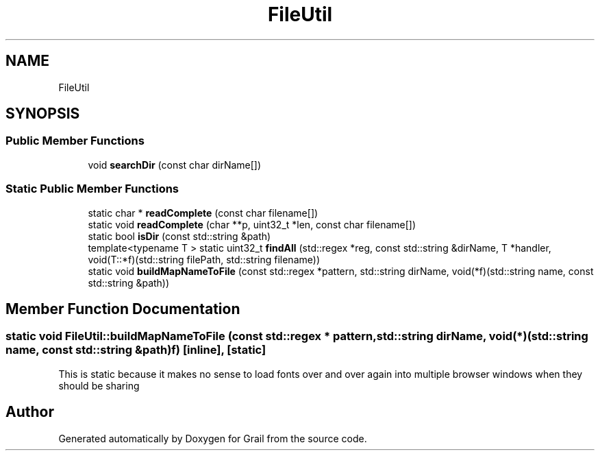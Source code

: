 .TH "FileUtil" 3 "Thu Jul 1 2021" "Version 1.0" "Grail" \" -*- nroff -*-
.ad l
.nh
.SH NAME
FileUtil
.SH SYNOPSIS
.br
.PP
.SS "Public Member Functions"

.in +1c
.ti -1c
.RI "void \fBsearchDir\fP (const char dirName[])"
.br
.in -1c
.SS "Static Public Member Functions"

.in +1c
.ti -1c
.RI "static char * \fBreadComplete\fP (const char filename[])"
.br
.ti -1c
.RI "static void \fBreadComplete\fP (char **p, uint32_t *len, const char filename[])"
.br
.ti -1c
.RI "static bool \fBisDir\fP (const std::string &path)"
.br
.ti -1c
.RI "template<typename T > static uint32_t \fBfindAll\fP (std::regex *reg, const std::string &dirName, T *handler, void(T::*f)(std::string filePath, std::string filename))"
.br
.ti -1c
.RI "static void \fBbuildMapNameToFile\fP (const std::regex *pattern, std::string dirName, void(*f)(std::string name, const std::string &path))"
.br
.in -1c
.SH "Member Function Documentation"
.PP 
.SS "static void FileUtil::buildMapNameToFile (const std::regex * pattern, std::string dirName, void(*)(std::string name, const std::string &path) f)\fC [inline]\fP, \fC [static]\fP"
This is static because it makes no sense to load fonts over and over again into multiple browser windows when they should be sharing 

.SH "Author"
.PP 
Generated automatically by Doxygen for Grail from the source code\&.
